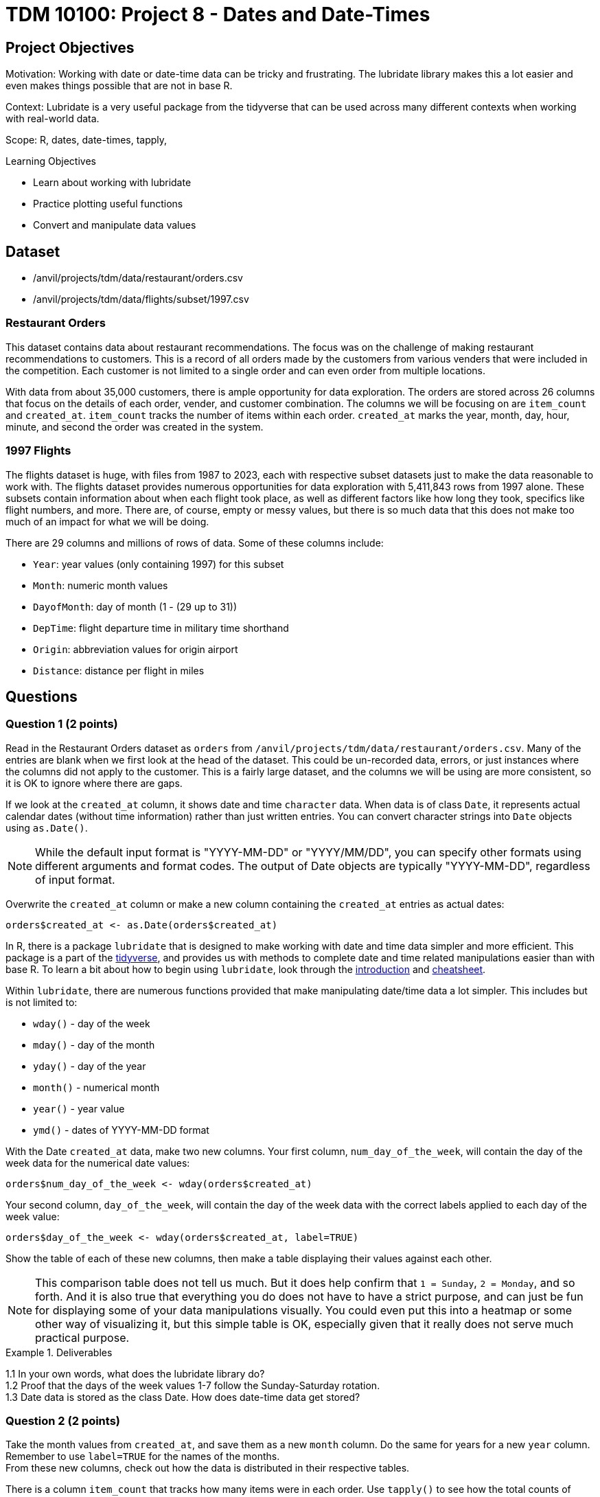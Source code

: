 = TDM 10100: Project 8 - Dates and Date-Times

== Project Objectives
Motivation: Working with date or date-time data can be tricky and frustrating. The lubridate library makes this a lot easier and even makes things possible that are not in base R.

Context: Lubridate is a very useful package from the tidyverse that can be used across many different contexts when working with real-world data. 

Scope: R, dates, date-times, tapply, 

.Learning Objectives
****
- Learn about working with lubridate 
- Practice plotting useful functions
- Convert and manipulate data values 
****

== Dataset
- /anvil/projects/tdm/data/restaurant/orders.csv
- /anvil/projects/tdm/data/flights/subset/1997.csv

### Restaurant Orders
This dataset contains data about restaurant recommendations. The focus was on the challenge of making restaurant recommendations to customers. This is a record of all orders made by the customers from various venders that were included in the competition. Each customer is not limited to a single order and can even order from multiple locations. 

With data from about 35,000 customers, there is ample opportunity for data exploration. The orders are stored across 26 columns that focus on the details of each order, vender, and customer combination. The columns we will be focusing on are `item_count` and `created_at`. `item_count` tracks the number of items within each order. `created_at` marks the year, month, day, hour, minute, and second the order was created in the system.

### 1997 Flights
The flights dataset is huge, with files from 1987 to 2023, each with respective subset datasets just to make the data reasonable to work with. The flights dataset provides numerous opportunities for data exploration with 5,411,843 rows from 1997 alone. These subsets contain information about when each flight took place, as well as different factors like how long they took, specifics like flight numbers, and more. There are, of course, empty or messy values, but there is so much data that this does not make too much of an impact for what we will be doing. 

There are 29 columns and millions of rows of data. Some of these columns include:

- `Year`: year values (only containing 1997) for this subset
- `Month`: numeric month values
- `DayofMonth`: day of month (1 - (29 up to 31))
- `DepTime`: flight departure time in military time shorthand
- `Origin`: abbreviation values for origin airport
- `Distance`: distance per flight in miles

== Questions

=== Question 1 (2 points)
Read in the Restaurant Orders dataset as `orders` from `/anvil/projects/tdm/data/restaurant/orders.csv`. Many of the entries are blank when we first look at the head of the dataset. This could be un-recorded data, errors, or just instances where the columns did not apply to the customer. This is a fairly large dataset, and the columns we will be using are more consistent, so it is OK to ignore where there are gaps. 

If we look at the `created_at` column, it shows date and time `character` data. When data is of class `Date`, it represents actual calendar dates (without time information) rather than just written entries. You can convert character strings into `Date` objects using `as.Date()`. 

[NOTE]
====
While the default input format is "YYYY-MM-DD" or "YYYY/MM/DD", you can specify other formats using different arguments and format codes. The output of Date objects are typically "YYYY-MM-DD", regardless of input format. 
====

Overwrite the `created_at` column or make a new column containing the `created_at` entries as actual dates:

[source, R]
----
orders$created_at <- as.Date(orders$created_at)
----

In R, there is a package `lubridate` that is designed to make working with date and time data simpler and more efficient. This package is a part of the https://www.tidyverse.org/packages[tidyverse], and provides us with methods to complete date and time related manipulations easier than with base R. To learn a bit about how to begin using `lubridate`, look through the https://lubridate.tidyverse.org/[introduction] and https://rawgit.com/rstudio/cheatsheets/main/lubridate.pdf[cheatsheet].

Within `lubridate`, there are numerous functions provided that make manipulating date/time data a lot simpler. This includes but is not limited to:

- `wday()` - day of the week
- `mday()` - day of the month
- `yday()` - day of the year
- `month()` - numerical month
- `year()` - year value
- `ymd()` - dates of YYYY-MM-DD format

With the Date `created_at` data, make two new columns. Your first column, `num_day_of_the_week`, will contain the day of the week data for the numerical date values:

[source, R]
----
orders$num_day_of_the_week <- wday(orders$created_at)
----

Your second column, `day_of_the_week`, will contain the day of the week data with the correct labels applied to each day of the week value:

[source, R]
----
orders$day_of_the_week <- wday(orders$created_at, label=TRUE)
----

Show the table of each of these new columns, then make a table displaying their values against each other. 

[NOTE]
====
This comparison table does not tell us much. But it does help confirm that `1 = Sunday`, `2 = Monday`, and so forth. And it is also true that everything you do does not have to have a strict purpose, and can just be fun for displaying some of your data manipulations visually. You could even put this into a heatmap or some other way of visualizing it, but this simple table is OK, especially given that it really does not serve much practical purpose. 
====

.Deliverables
====
1.1 In your own words, what does the lubridate library do? +
1.2 Proof that the days of the week values 1-7 follow the Sunday-Saturday rotation. +
1.3 Date data is stored as the class Date. How does date-time data get stored? +
====

=== Question 2 (2 points) 
Take the month values from `created_at`, and save them as a new `month` column. Do the same for years for a new `year` column. +
Remember to use `label=TRUE` for the names of the months. +
From these new columns, check out how the data is distributed in their respective tables.

There is a column `item_count` that tracks how many items were in each order. Use `tapply()` to see how the total counts of items in the orders were distributed across the months. 

You may see that some of the months still have `NA` as their value even after using `na.rm=TRUE`. To see why this is, search through the `orders` dataset for where the `month` column is equal to "Mar" (or March if you specified `abbr = FALSE` when creating `month`).

Save your `tapply()` function to a variable, then create a barplot from it. This helps to visualize that there were actually no items ordered in March, April, or May.

Use `tapply()` again, this time to show the total item count for each `(year, month)` pairing. 

Make this into a barplot to help visualize how the orders were distributed throughout the years. Remember to use `beside=TRUE` and `legend=TRUE` (as well as your other customizations) to help this plot's readability. 

.Deliverables
====
2.1 What was the actual time span of orders (with items) in this dataset? +
2.2 Why were March and April showing NA values? Why does May not? +
2.3 Table showing how the orders were distributed throughout the months
====

=== Question 3 (2 points)
Read in the 1997 Flights dataset as `flights`. 

`ymd()` is a method often used with `paste()` to easily combine three columns (year column, month column, day column) to create one Date column containing values of YYYY-MM-DD data. 

[HINT]
====
Use the `Year`, `Month`, and `DayofMonth` columns here.
====

Make a new column `full_dates` that contains data in the format `YYYY-MM-DD`. 

This combining of columns that we've just done is actually the opposite of how we split up the `created_at` column in Question 1. Now that you know how to split and merge dates, you could continue to do so in an endless loop, splitting, merging, splitting again, ... +
But for the rest of this project, let's just set this aside. 

In the `DepTime` column, there are values from `1` to `2400`. BUT `2400` is not valid in POSIXct. POSIXct is a class used to store date and time information. The valid range is `00 - 23` for hours, `00 - 59` for minutes/seconds. So 2400 is not valid, and needs to be converted to 0 to represent midnight on the following day. +
Use `flights$DepTime[flights$DepTime == 2400] \<- 0` to replace each 2400 entry in `DepTime` with 0. 

To change the format of `DepTime` to not only represent the military shorthand value for each of the times, we have to do a bit of converting values. Use the `floor()` function to divide the `DepTime` column by 100, and save this as a new column `depHour`. Take the fractional part from dividing `DepTime` by 100 and save this as `depMinute`. 

For the final part of this question, make a column `date_times`. You should use `make_datetime()`, and should include the `Year`, `Month`, `DayofMonth`, `depHour`, and `depMinute` columns. This new column will include date and time values for each flight's departure in a format like how the `created_at` column from the orders dataset was, only we do not include seconds here. 

.Deliverables
====
3.1 `date_times` column containing the year, month, day, hour, and minute of each flight +
3.2 `depHour` and `depMinute` columns that correctly represent that `DepTime` values +
3.3 What does ymd from the `ymd()` function actually stand for and what does this function do? 
====

=== Question 4 (2 points)
Make a dataframe `bostonDF` that contains only the values from flights that had an `Origin` of `BOS`. 

Flights departing from Boston could have many different arrival locations. But one thing that is fair to guess is that the average flight distance across each of the different months of the year would be fairly similar. Start by looking at how many Boston flights there were per month. These values are relatively similar, and February, of course, has the least occurrences, given that it has the least number of possible flight days. 

Use `tapply()` to show the average flight `Distance` across the different months for flights within the `bostonDF`. Save this as `boston_distance`.

Plot `boston_distance` as a line plot with `type='b'`.

Create dataframes for the flights with `Origin` `PHX`, `MDW`, and `SEA`, respectively. Perform all of the steps you did with `bostonDF` for each of these, resulting in *four plots total*.

What if you wanted to compare the average flight distance across the months for the different origin locations? It is hard to do when the plots are separate, and are at different scales. 

Plot `boston_distance` again, this time using specific y-limits of *minimum 300*, *maximum 1200*. To add on lines representing each of your other plots, use `lines()`. +
Your cell should contain: 

- `plot(boston_distance, ...)`
- `lines(phoenix_distance, ...)`
- `lines(chicago_distance, ...)`
- `lines(seattle_distance, ...)`

The initial plotting with `boston_distance` sets up the space, and then each `lines()` adds the additional plot lines to the visualization space.

[NOTE]
====
It is useful to be consistent and use one color for each time you are mapping a specific location - i.e. `Boston = blue`, `Phoenix = orange`, and so on. 
====

.Deliverables
====
4.1 Compare the average flight distance in October for each of your four smaller dataframes +
4.2 Five plots - one for each origin airport, the last with them combined +
4.3 Between the four chosen airports, how do YOU explain the difference in average flight distance?
====

=== Question 5 (2 points)
In Question 4, we were looking at the _average_ distance per month for each of four flight origins. Use `tapply()` here to find the _total_ distance per month for each of those same four flight origins. 

These values will be a lot greater than the ones from Question 4, because those were the averages, and these will count the hundreds of thousands of millions of miles from the flights. 

Combine these four `tapply()` functions in one plot. This may not look quite right. +
The reason for this is that the plot space is created when the `plot()` was made; in our case, the limits of the area are set to the `min` and `max` values from the Boston flights. 

Find the `max()` and `min()` values from each of your total flight distances across all four locations, and set the y limits accordingly, matching above the highest max value and below the lowest min value. 

Another way to compare these total distance values is with a grouped barplot.

Use `rbind()` to combine your four variables, and make a barplot. Make sure to show the `legend`, and add labels and colors. You can also use `beside = TRUE`, but this is not required. 

.Deliverables
====
5.1 Use tapply to find the total distance per month for fourth locations +
5.2 What was the maximum distance across all of the four locations? What was the minimum? +
5.3 A line plot and a barplot correctly showing the total distance by month and location
====

== Submitting your Work

Once you have completed the questions, save your Jupyter notebook. You can then download the notebook and submit it to Gradescope.

.Items to submit
====
- firstname_lastname_project8.ipynb
====

[WARNING]
====
You _must_ double check your `.ipynb` after submitting it in gradescope. A _very_ common mistake is to assume that your `.ipynb` file has been rendered properly and contains your code, markdown, and code output even though it may not. **Please** take the time to double check your work. See https://the-examples-book.com/projects/submissions[here] for instructions on how to double check this.

You **will not** receive full credit if your `.ipynb` file does not contain all of the information you expect it to, or if it does not render properly in Gradescope. Please ask a TA if you need help with this.
====